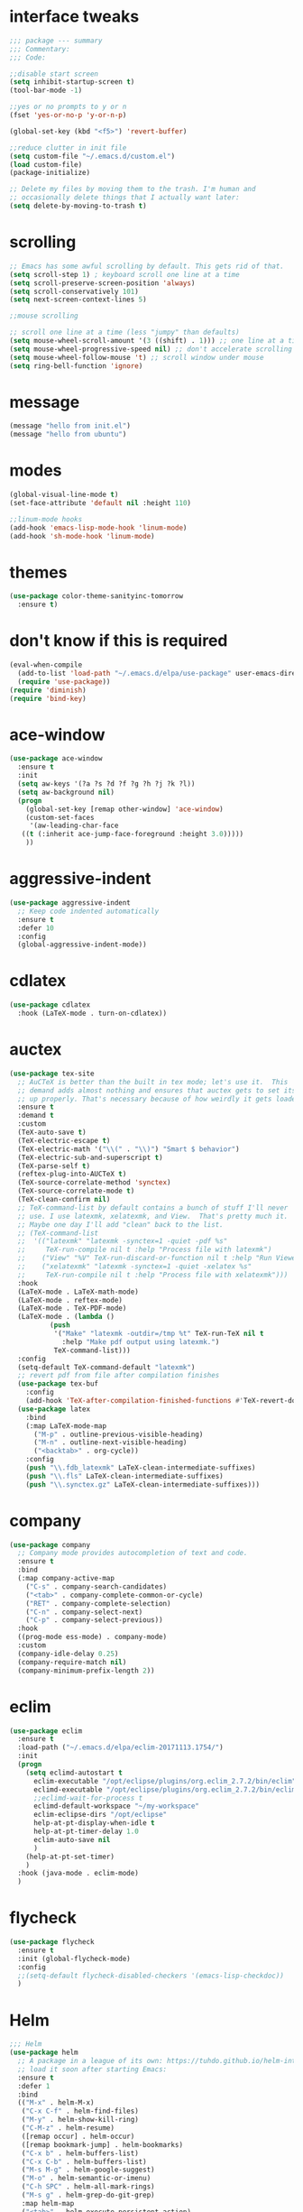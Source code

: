 #+STARTTIP: overview
* interface tweaks
#+BEGIN_SRC emacs-lisp
  ;;; package --- summary
  ;;; Commentary:
  ;;; Code:

  ;;disable start screen
  (setq inhibit-startup-screen t)
  (tool-bar-mode -1)

  ;;yes or no prompts to y or n
  (fset 'yes-or-no-p 'y-or-n-p)

  (global-set-key (kbd "<f5>") 'revert-buffer)

  ;;reduce clutter in init file
  (setq custom-file "~/.emacs.d/custom.el")
  (load custom-file)
  (package-initialize)

  ;; Delete my files by moving them to the trash. I'm human and
  ;; occasionally delete things that I actually want later:
  (setq delete-by-moving-to-trash t)

#+END_SRC

#+RESULTS:
: t

* scrolling
#+BEGIN_SRC emacs-lisp
  ;; Emacs has some awful scrolling by default. This gets rid of that.
  (setq scroll-step 1) ; keyboard scroll one line at a time
  (setq scroll-preserve-screen-position 'always)
  (setq scroll-conservatively 101)
  (setq next-screen-context-lines 5)

  ;;mouse scrolling

  ;; scroll one line at a time (less "jumpy" than defaults)
  (setq mouse-wheel-scroll-amount '(3 ((shift) . 1))) ;; one line at a time
  (setq mouse-wheel-progressive-speed nil) ;; don't accelerate scrolling
  (setq mouse-wheel-follow-mouse 't) ;; scroll window under mouse
  (setq ring-bell-function 'ignore)

#+END_SRC

* message
#+BEGIN_SRC emacs-lisp
(message "hello from init.el")
(message "hello from ubuntu")
#+END_SRC

* modes
#+BEGIN_SRC emacs-lisp
(global-visual-line-mode t)
(set-face-attribute 'default nil :height 110)

;;linum-mode hooks
(add-hook 'emacs-lisp-mode-hook 'linum-mode)
(add-hook 'sh-mode-hook 'linum-mode)
#+END_SRC

* themes
#+BEGIN_SRC emacs-lisp
  (use-package color-theme-sanityinc-tomorrow
    :ensure t)
#+END_SRC

#+RESULTS:

* don't know if this is required
#+BEGIN_SRC emacs-lisp
  (eval-when-compile
    (add-to-list 'load-path "~/.emacs.d/elpa/use-package" user-emacs-directory)
    (require 'use-package))
  (require 'diminish)
  (require 'bind-key)
#+END_SRC

* ace-window
#+BEGIN_SRC emacs-lisp
  (use-package ace-window
    :ensure t
    :init
    (setq aw-keys '(?a ?s ?d ?f ?g ?h ?j ?k ?l))
    (setq aw-background nil)
    (progn
      (global-set-key [remap other-window] 'ace-window)
      (custom-set-faces
       '(aw-leading-char-face
	 ((t (:inherit ace-jump-face-foreground :height 3.0)))))
      ))

#+END_SRC

#+RESULTS:

* aggressive-indent
#+BEGIN_SRC emacs-lisp
  (use-package aggressive-indent
    ;; Keep code indented automatically
    :ensure t
    :defer 10
    :config
    (global-aggressive-indent-mode))
#+END_SRC
* cdlatex
#+BEGIN_SRC emacs-lisp
  (use-package cdlatex
    :hook (LaTeX-mode . turn-on-cdlatex))
#+END_SRC

* auctex
#+BEGIN_SRC emacs-lisp
  (use-package tex-site
    ;; AuCTeX is better than the built in tex mode; let's use it.  This
    ;; demand adds almost nothing and ensures that auctex gets to set itself
    ;; up properly. That's necessary because of how weirdly it gets loaded.
    :ensure t
    :demand t
    :custom
    (TeX-auto-save t)
    (TeX-electric-escape t)
    (TeX-electric-math '("\\(" . "\\)") "Smart $ behavior")
    (TeX-electric-sub-and-superscript t)
    (TeX-parse-self t)
    (reftex-plug-into-AUCTeX t)
    (TeX-source-correlate-method 'synctex)
    (TeX-source-correlate-mode t)
    (TeX-clean-confirm nil)
    ;; TeX-command-list by default contains a bunch of stuff I'll never
    ;; use. I use latexmk, xelatexmk, and View.  That's pretty much it.
    ;; Maybe one day I'll add "clean" back to the list.
    ;; (TeX-command-list
    ;;  '(("latexmk" "latexmk -synctex=1 -quiet -pdf %s"
    ;;     TeX-run-compile nil t :help "Process file with latexmk")
    ;;    ("View" "%V" TeX-run-discard-or-function nil t :help "Run Viewer")
    ;;    ("xelatexmk" "latexmk -synctex=1 -quiet -xelatex %s"
    ;;     TeX-run-compile nil t :help "Process file with xelatexmk")))
    :hook
    (LaTeX-mode . LaTeX-math-mode)
    (LaTeX-mode . reftex-mode)
    (LaTeX-mode . TeX-PDF-mode)
    (LaTeX-mode . (lambda ()
		    (push
		     '("Make" "latexmk -outdir=/tmp %t" TeX-run-TeX nil t
		       :help "Make pdf output using latexmk.")
		     TeX-command-list)))
    :config
    (setq-default TeX-command-default "latexmk")
    ;; revert pdf from file after compilation finishes
    (use-package tex-buf
      :config
      (add-hook 'TeX-after-compilation-finished-functions #'TeX-revert-document-buffer))
    (use-package latex
      :bind
      (:map LaTeX-mode-map
	    ("M-p" . outline-previous-visible-heading)
	    ("M-n" . outline-next-visible-heading)
	    ("<backtab>" . org-cycle))
      :config
      (push "\\.fdb_latexmk" LaTeX-clean-intermediate-suffixes)
      (push "\\.fls" LaTeX-clean-intermediate-suffixes)
      (push "\\.synctex.gz" LaTeX-clean-intermediate-suffixes)))
#+END_SRC

* company
#+BEGIN_SRC emacs-lisp
  (use-package company
    ;; Company mode provides autocompletion of text and code.
    :ensure t  
    :bind
    (:map company-active-map
	  ("C-s" . company-search-candidates)
	  ("<tab>" . company-complete-common-or-cycle)
	  ("RET" . company-complete-selection)
	  ("C-n" . company-select-next)
	  ("C-p" . company-select-previous))
    :hook
    ((prog-mode ess-mode) . company-mode)
    :custom
    (company-idle-delay 0.25)
    (company-require-match nil)
    (company-minimum-prefix-length 2))
#+END_SRC

* eclim 
#+BEGIN_SRC emacs-lisp
  (use-package eclim
    :ensure t
    :load-path ("~/.emacs.d/elpa/eclim-20171113.1754/")
    :init
    (progn
      (setq eclimd-autostart t
	    eclim-executable "/opt/eclipse/plugins/org.eclim_2.7.2/bin/eclim"
	    eclimd-executable "/opt/eclipse/plugins/org.eclim_2.7.2/bin/eclimd"
	    ;;eclimd-wait-for-process t
	    eclimd-default-workspace "~/my-workspace"
	    eclim-eclipse-dirs "/opt/eclipse"
	    help-at-pt-display-when-idle t
	    help-at-pt-timer-delay 1.0
	    eclim-auto-save nil
	    )
      (help-at-pt-set-timer)
      )
    :hook (java-mode . eclim-mode)
    )
#+END_SRC

#+RESULTS:
| eclim-mode | eclim |

* flycheck
#+BEGIN_SRC emacs-lisp
  (use-package flycheck
    :ensure t
    :init (global-flycheck-mode)
    :config 
    ;;(setq-default flycheck-disabled-checkers '(emacs-lisp-checkdoc))
    )
#+END_SRC

#+RESULTS:
: t

* Helm
#+BEGIN_SRC emacs-lisp
  ;;; Helm
  (use-package helm
    ;; A package in a league of its own: https://tuhdo.github.io/helm-intro.html
    ;; load it soon after starting Emacs:
    :ensure t
    :defer 1
    :bind
    (("M-x" . helm-M-x)
     ("C-x C-f" . helm-find-files)
     ("M-y" . helm-show-kill-ring)
     ("C-M-z" . helm-resume)
     ([remap occur] . helm-occur)
     ([remap bookmark-jump] . helm-bookmarks)
     ("C-x b" . helm-buffers-list)
     ("C-x C-b" . helm-buffers-list)
     ("M-s M-g" . helm-google-suggest)
     ("M-o" . helm-semantic-or-imenu)
     ("C-h SPC" . helm-all-mark-rings)
     ("M-s g" . helm-grep-do-git-grep)
     :map helm-map
     ("<tab>" . helm-execute-persistent-action)
     ("C-i" . helm-execute-persistent-action)
     ("C-z" . helm-select-action))
    :custom
    (helm-display-header-line nil)
    (helm-echo-input-in-header-line t)
    (helm-net-prefer-curl t)
    (helm-split-window-default-side 'below)
    (helm-split-window-inside-p t)
    (helm-command-prefix-key "M-,")
    :init
    (require 'helm-config)
    :config
    (use-package helm-files
      :config
      (push ".git$" helm-boring-file-regexp-list))
    (use-package helm-org
      :bind
      (:map my/map
	    ("t" . helm-org-agenda-files-headings)))
    (helm-mode)
    (use-package helm-swoop
      :config
      (progn
	(global-set-key (kbd "C-s") 'helm-swoop-without-pre-input)
	;;(setq helm-swoop-pre-input-function  (lambda () ""))
	(setq helm-swoop-use-fuzzy-match t)
	)
      ))
#+END_SRC

#+RESULTS:
: helm-select-action

* magit
#+BEGIN_SRC emacs-lisp
(use-package magit
  ;;magit is magical git
  :ensure t
  :bind ("C-x g" . magit-status))
#+END_SRC

#+RESULTS:
: magit-status

* markdown-mode
#+BEGIN_SRC emacs-lisp
(use-package markdown-mode
  :ensure t
  :commands (markdown-mode gfm-mode)
  :hook (markdown-mode . linum-mode)
  :mode (("README\\.md\\'" . gfm-mode)
         ("\\.md\\'" . markdown-mode)
         ("\\.markdown\\'" . markdown-mode))
  :init (setq markdown-command "pandoc"))
#+END_SRC

* org-mode
#+BEGIN_SRC emacs-lisp
  (use-package org
    :ensure t
    :config
    (setq org-src-window-setup 'current-window)
    )
    (use-package org-bullets
      :hook (org-mode . (lambda () (org-bullets-mode 1))))
#+END_SRC
* pdf-tools
#+BEGIN_SRC emacs-lisp
(use-package pdf-tools
  ;; I like emacs, so why not view PDFs in it?  The built-in docview mode
  ;; can do so, but pdf-tools is better in all sorts of ways.

  ;; NOTE: ~pdf-tools~ only officially supports gnu/linux operating
  ;; systems. I think that it will work on macs as well, but you may have
  ;; to finagle it a bit. Regardless, I tell emacs to only use it if the OS
  ;; is linux based.
  :if (eq system-type 'gnu/linux)
  :ensure t
  :magic ("%PDF" . pdf-view-mode)
  :defer 7
  :custom
  (pdf-sync-forward-display-pdf-key "<C-return>" "Use C-RET in latex mode to jump to location in pdf file")
  (pdf-view-display-size 'fit-page "Show full pages by default instead of fitting page width.")
  (TeX-view-program-selection '((output-pdf "pdf-tools")) "Use pdf-tools to display pdfs from latex runs.")
  (TeX-view-program-list '(("pdf-tools" "TeX-pdf-tools-sync-view")))
  :config
  ;; The t says to install the server without asking me --- this may take a
  ;; second
  (pdf-tools-install t))
#+END_SRC

* change directory
#+BEGIN_SRC emacs-lisp
(cd (getenv "OneDriveBash"))
#+END_SRC

